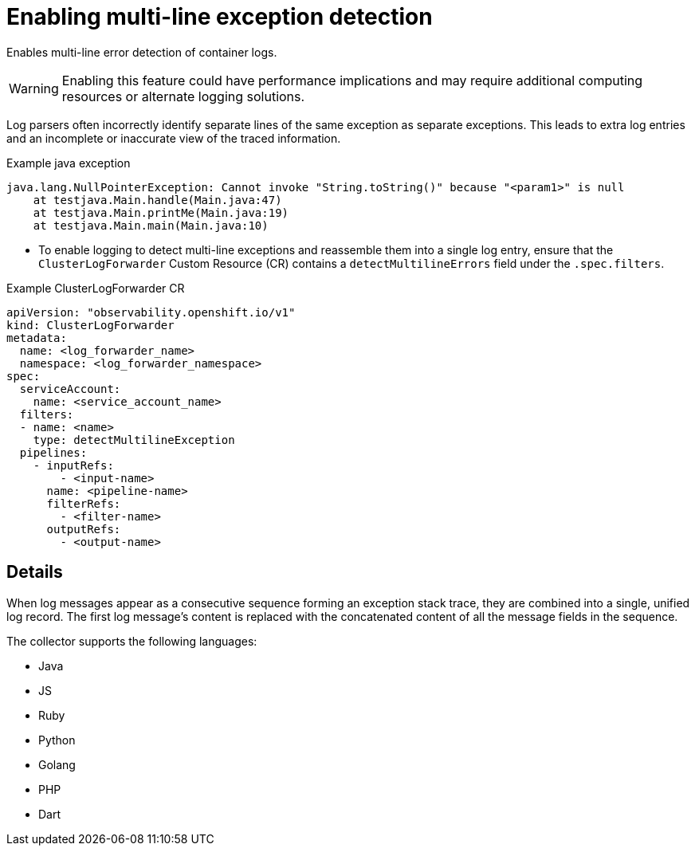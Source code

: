 :_mod-docs-content-type: PROCEDURE
[id="enabling-multi-line-exception-detection_{context}"]
= Enabling multi-line exception detection

Enables multi-line error detection of container logs.

[WARNING]
====
Enabling this feature could have performance implications and may require additional computing resources or alternate logging solutions.
====

Log parsers often incorrectly identify separate lines of the same exception as separate exceptions. This leads to extra log entries and an incomplete or inaccurate view of the traced information.

.Example java exception
[source,java]
----
java.lang.NullPointerException: Cannot invoke "String.toString()" because "<param1>" is null
    at testjava.Main.handle(Main.java:47)
    at testjava.Main.printMe(Main.java:19)
    at testjava.Main.main(Main.java:10)
----

* To enable logging to detect multi-line exceptions and reassemble them into a single log entry, ensure that the `ClusterLogForwarder` Custom Resource (CR) contains a `detectMultilineErrors` field under the `.spec.filters`.

.Example ClusterLogForwarder CR
[source,yaml]
----
apiVersion: "observability.openshift.io/v1"
kind: ClusterLogForwarder
metadata:
  name: <log_forwarder_name>
  namespace: <log_forwarder_namespace>
spec:
  serviceAccount:
    name: <service_account_name>
  filters:
  - name: <name>
    type: detectMultilineException
  pipelines:
    - inputRefs:
        - <input-name>
      name: <pipeline-name>
      filterRefs:
        - <filter-name>
      outputRefs:
        - <output-name>
----

== Details
When log messages appear as a consecutive sequence forming an exception stack trace, they are combined into a single, unified log record. The first log message's content is replaced with the concatenated content of all the message fields in the sequence.

The collector supports the following languages:

* Java
* JS
* Ruby
* Python
* Golang
* PHP
* Dart
